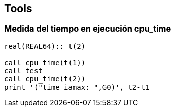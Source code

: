 == Tools

=== Medida del tiempo en ejecución cpu_time

[source,fortran]
--
real(REAL64):: t(2)

call cpu_time(t(1))
call test
call cpu_time(t(2))
print '("time iamax: ",G0)', t2-t1
--
